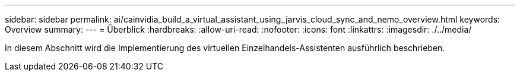 ---
sidebar: sidebar 
permalink: ai/cainvidia_build_a_virtual_assistant_using_jarvis_cloud_sync_and_nemo_overview.html 
keywords: Overview 
summary:  
---
= Überblick
:hardbreaks:
:allow-uri-read: 
:nofooter: 
:icons: font
:linkattrs: 
:imagesdir: ./../media/


[role="lead"]
In diesem Abschnitt wird die Implementierung des virtuellen Einzelhandels-Assistenten ausführlich beschrieben.
